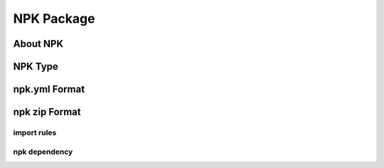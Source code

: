 .. _ide_npk:

NPK Package
===========

About NPK
---------


NPK Type
--------


npk.yml Format
--------------

npk zip Format
--------------

import rules
~~~~~~~~~~~~

npk dependency
~~~~~~~~~~~~~~
